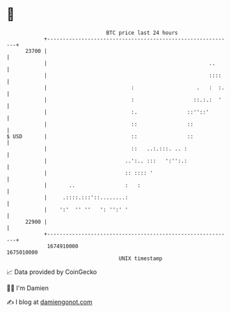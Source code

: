 * 👋

#+begin_example
                                   BTC price last 24 hours                    
               +------------------------------------------------------------+ 
         23700 |                                                            | 
               |                                                    ..      | 
               |                                                    ::::    | 
               |                           :                    .   :  :.   | 
               |                           :                   ::.:.:  '    | 
               |                           :.                ::''::'        | 
               |                           ::                ::             | 
   $ USD       |                           ::                ::             | 
               |                           ::   ..:.:::. .. :               | 
               |                         ..':.. :::   ':'':.:               | 
               |                         :: :::: '                          | 
               |       ..                :   :                              | 
               |     .::::.:::'::........:                                  | 
               |    ':'  '' ''   ': '':' '                                  | 
         22900 |                                                            | 
               +------------------------------------------------------------+ 
                1674910000                                        1675010000  
                                       UNIX timestamp                         
#+end_example
📈 Data provided by CoinGecko

🧑‍💻 I'm Damien

✍️ I blog at [[https://www.damiengonot.com][damiengonot.com]]
